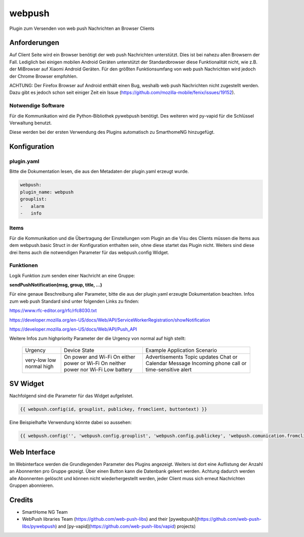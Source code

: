 webpush
=======

Plugin zum Versenden von web push Nachrichten an Browser Clients

Anforderungen
-------------
Auf Client Seite wird ein Browser benötigt der web push Nachrichten unterstützt. Dies ist bei nahezu allen Browsern der
Fall. Lediglich bei einigen mobilen Android Geräten unterstützt der Standardbrowser diese Funktionalität nicht, wie
z.B. der MiBrowser auf Xiaomi Android Geräten. Für den größten Funktionsumfang von web push Nachrichten wird jedoch
der Chrome Browser empfohlen.

ACHTUNG:
Der Firefox Browser auf Android enthält einen Bug, weshalb web push Nachrichten nicht zugestellt werden. Dazu
gibt es jedoch schon seit einiger Zeit ein Issue (https://github.com/mozilla-mobile/fenix/issues/19152).


Notwendige Software
~~~~~~~~~~~~~~~~~~~

Für die Kommunikation wird die Python-Bibliothek pywebpush benötigt. Des weiteren wird py-vapid für die Schlüssel
Verwaltung benutzt.

Diese werden bei der ersten Verwendung des Plugins automatisch zu SmarthomeNG hinzugefügt.

Konfiguration
-------------

plugin.yaml
~~~~~~~~~~~

Bitte die Dokumentation lesen, die aus den Metadaten der plugin.yaml erzeugt wurde.

.. code-block:: yaml

    webpush:
    plugin_name: webpush
    grouplist:
    -   alarm
    -   info

Items
~~~~~

Für die Kommunikation und die Übertragung der Einstellungen vom Plugin an die Visu des Clients müssen die Items aus dem
webpush.basic Struct in der Konfiguration enthalten sein, ohne diese startet das Plugin nicht. Weiters sind diese
drei Items auch die notwendigen Parameter für das webpush.config Widget.

Funktionen
~~~~~~~~~~

Logik Funktion zum senden einer Nachricht an eine Gruppe:

**sendPushNotification(msg, group, title, ...)**

Für eine genaue Beschreibung aller Parameter, bitte die aus der plugin.yaml erzeugte Dokumentation beachten.
Infos zum web push Standard sind unter folgenden Links zu finden:

https://www.rfc-editor.org/rfc/rfc8030.txt

https://developer.mozilla.org/en-US/docs/Web/API/ServiceWorkerRegistration/showNotification

https://developer.mozilla.org/en-US/docs/Web/API/Push_API

Weitere Infos zum highpriority Parameter der die Urgency von normal auf high stellt:

   +----------+-----------------------------+--------------------------+
   | Urgency  | Device State                | Example Application      |
   |          |                             | Scenario                 |
   +----------+-----------------------------+--------------------------+
   | very-low | On power and Wi-Fi          | Advertisements           |
   | low      | On either power or Wi-Fi    | Topic updates            |
   | normal   | On neither power nor Wi-Fi  | Chat or Calendar Message |
   | high     | Low battery                 | Incoming phone call or   |
   |          |                             | time-sensitive alert     |
   +----------+-----------------------------+--------------------------+

SV Widget
---------

Nachfolgend sind die Parameter für das Widget aufgelistet.

.. code-block:: html

    {{ webpush.config(id, grouplist, publickey, fromclient, buttontext) }}

Eine Beispielhafte Verwendung könnte dabei so aussehen:

.. code-block:: html

    {{ webpush.config('', 'webpush.config.grouplist', 'webpush.config.publickey', 'webpush.comunication.fromclient', 'Übernehmen') }}


Web Interface
-------------

Im Webinterface werden die Grundlegenden Parameter des Plugins angezeigt. Weiters ist dort eine Auflistung der Anzahl an
Abonnenten pro Gruppe gezeigt. Über einen Button kann die Datenbank geleert werden. Achtung dadurch werden alle
Abonnenten gelöscht und können nicht wiederhergestellt werden, jeder Client muss sich erneut Nachrichten Gruppen
abonnieren.


Credits
-------

* SmartHome NG Team
* WebPush libraries Team (https://github.com/web-push-libs) and their [pywebpush](https://github.com/web-push-libs/pywebpush) and [py-vapid](https://github.com/web-push-libs/vapid) projects)
